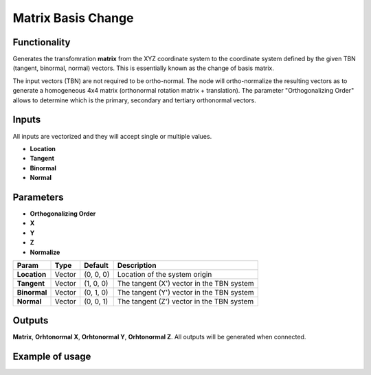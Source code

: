 Matrix Basis Change
===================

Functionality
-------------

Generates the transfomration **matrix** from the XYZ coordinate system to the coordinate system defined by the given TBN (tangent, binormal, normal) vectors. This is essentially known as the change of basis matrix.

The input vectors (TBN) are not required to be ortho-normal. The node will ortho-normalize the resulting vectors as to generate a homogeneous 4x4 matrix (orthonormal rotation matrix + translation). The parameter "Orthogonalizing Order" allows to determine which is the primary, secondary and tertiary orthonormal vectors.

Inputs
------

All inputs are vectorized and they will accept single or multiple values.

- **Location**
- **Tangent**
- **Binormal**
- **Normal**

Parameters
----------

- **Orthogonalizing Order**
- **X**
- **Y**
- **Z**
- **Normalize**

+-------------------------+------------+------------+-----------------------------------------------+
| Param                   |  Type      |  Default   |  Description                                  |
+=========================+============+============+===============================================+
| **Location**            |  Vector    |  (0, 0, 0) |  Location of the system origin                |
+-------------------------+------------+------------+-----------------------------------------------+
| **Tangent**             |  Vector    |  (1, 0, 0) |  The tangent (X') vector in the TBN system    |
+-------------------------+------------+------------+-----------------------------------------------+
| **Binormal**            |  Vector    |  (0, 1, 0) |  The tangent (Y') vector in the TBN system    |
+-------------------------+------------+------------+-----------------------------------------------+
| **Normal**              |  Vector    |  (0, 0, 1) |  The tangent (Z') vector in the TBN system    |
+-------------------------+------------+------------+-----------------------------------------------+


Outputs
-------

**Matrix**, **Orhtonormal X**, **Orhtonormal Y**, **Orhtonormal Z**.
All outputs will be generated when connected.


Example of usage
----------------


